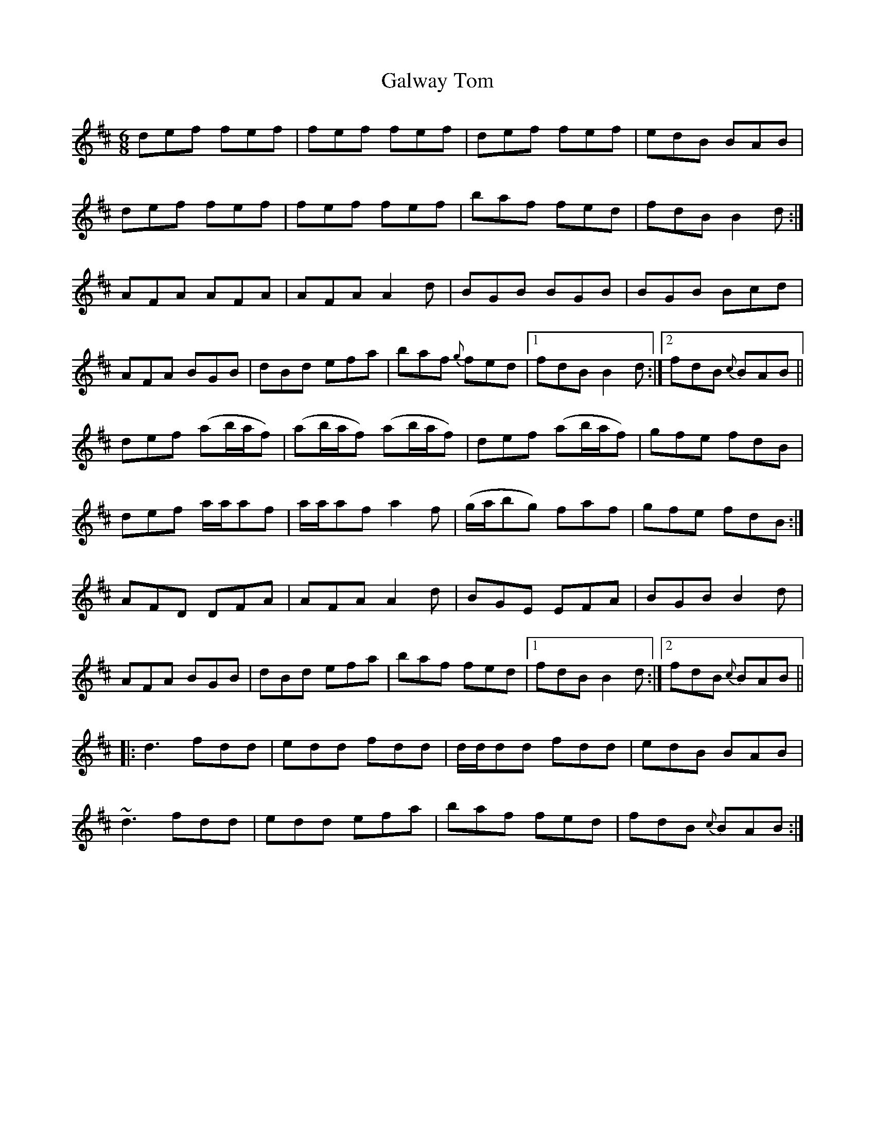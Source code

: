 X:776
T:Galway Tom
R:jig
N:2nd Setting "Collected by McFadden"
B:O'Neill's 745
Z:Transcribed by Michael Hogan
M:6/8
L:1/8
K:Bm
def fef | fef fef | def fef | edB BAB |
def fef | fef fef | baf fed | fdB B2d :|
AFA AFA | AFA A2d | BGB BGB | BGB Bcd |
AFA BGB | dBd efa | baf {g}fed |1 fdB B2d :|2 fdB {c}BAB ||
def (ab/a/f) | (ab/a/f) (ab/a/f) | def (ab/a/f) | gfe fdB  |
def  a/a/af  |  a/a/af  a2 f | (g/a/bg) faf | gfe fdB :|
AFD DFA | AFA A2d | BGE EFA | BGB B2d |
AFA BGB | dBd efa | baf fed |1 fdB B2d :|2 fdB {c}BAB||
|:d3 fdd | edd fdd | d/d/dd fdd | edB BAB |
~d3 fdd | edd efa | baf fed | fdB {c}BAB :|
